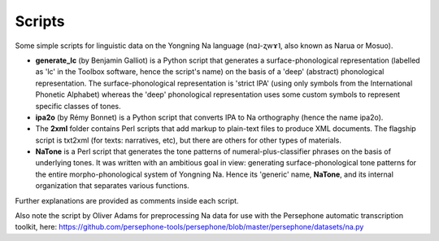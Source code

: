 Scripts
================================
Some simple scripts for linguistic data on the Yongning Na language (nɑ˩-ʐwɤ˥, also known as Narua or Mosuo). 

* **generate_lc** (by Benjamin Galliot) is a Python script that generates a surface-phonological representation (labelled as 'lc' in the Toolbox software, hence the script's name) on the basis of a 'deep' (abstract) phonological representation. The surface-phonological representation is 'strict IPA' (using only symbols from the International Phonetic Alphabet) whereas the 'deep' phonological representation uses some custom symbols to represent specific classes of tones. 
* **ipa2o** (by Rémy Bonnet) is a Python script that converts IPA to Na orthography (hence the name ipa2o). 
* The **2xml** folder contains Perl scripts that add markup to plain-text files to produce XML documents. The flagship script is txt2xml (for texts: narratives, etc), but there are others for other types of materials.
* **NaTone** is a Perl script that generates the tone patterns of numeral-plus-classifier phrases on the basis of underlying tones. It was written with an ambitious goal in view: generating surface-phonological tone patterns for the entire morpho-phonological system of Yongning Na. Hence its 'generic' name, **NaTone**, and its internal organization that separates various functions. 

Further explanations are provided as comments inside each script.

Also note the script by Oliver Adams for preprocessing Na data for use with the Persephone automatic transcription toolkit, here: https://github.com/persephone-tools/persephone/blob/master/persephone/datasets/na.py
